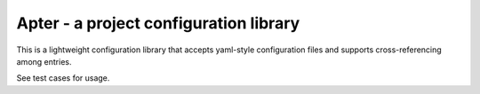 Apter - a project configuration library
=======================================
This is a lightweight configuration library that accepts yaml-style configuration files and supports cross-referencing among entries.

See test cases for usage.
